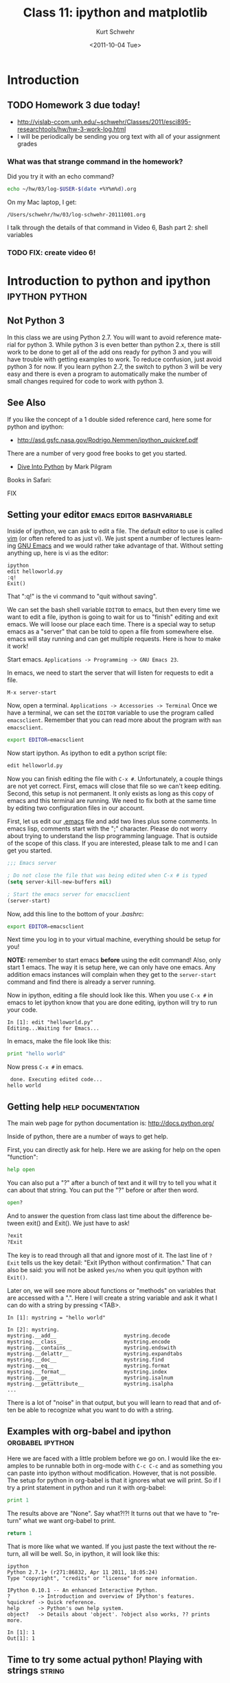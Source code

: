 #+STARTUP: showall

#+TITLE:     Class 11: ipython and matplotlib
#+AUTHOR:    Kurt Schwehr
#+EMAIL:     schwehr@ccom.unh.edu
#+DATE:      <2011-10-04 Tue>
#+DESCRIPTION: Marine Research Data Manipulation and Practices
#+KEYWORDS: ipython matplotlib
#+LANGUAGE:  en
#+OPTIONS:   H:3 num:nil toc:t \n:nil @:t ::t |:t ^:t -:t f:t *:t <:t
#+OPTIONS:   TeX:t LaTeX:nil skip:t d:nil todo:t pri:nil tags:not-in-toc
#+INFOJS_OPT: view:nil toc:nil ltoc:t mouse:underline buttons:0 path:http://orgmode.org/org-info.js
#+LINK_HOME: http://vislab-ccom.unh.edu/~schwehr/Classes/2011/esci895-researchtools/

* Introduction

** TODO Homework 3 due today!

- http://vislab-ccom.unh.edu/~schwehr/Classes/2011/esci895-researchtools/hw/hw-3-work-log.html
- I will be periodically be sending you org text with all of your assignment grades

*** What was that strange command in the homework?

Did you try it with an echo command?

#+BEGIN_SRC sh
echo ~/hw/03/log-$USER-$(date +%Y%m%d).org
#+END_SRC

On my Mac laptop, I get:

#+results:
: /Users/schwehr/hw/03/log-schwehr-20111001.org

I talk through the details of that command in Video 6, Bash part 2: shell variables

*** TODO FIX: create video 6!

* Introduction to python and ipython                         :ipython:python:

** Not Python 3

In this class we are using Python 2.7.  You will want to avoid
reference material for python 3.  While python 3 is even better than
python 2.x, there is still work to be done to get all of the add ons
ready for python 3 and you will have trouble with getting examples to
work.  To reduce confusion, just avoid python 3 for now.  If you
learn python 2.7, the switch to python 3 will be very easy and there
is even a program to automatically make the number of small changes
required for code to work with python 3.

** See Also

If you like the concept of a 1 double sided reference card, here some
for python and ipython:

- http://asd.gsfc.nasa.gov/Rodrigo.Nemmen/ipython_quickref.pdf
# http://www.packtpub.com/matplotlib-python-development/book?utm_source=matplotlib.sourceforge.net&utm_medium=link&utm_content=pod&utm_campaign=mdb_002124

There are a number of very good free books to get you started.  

- [[http://diveintopython.org/][Dive Into Python]] by Mark Pilgram

Books in Safari:

FIX


** Setting your editor                            :emacs:editor:bashvariable:

Inside of ipython, we can ask to edit a file.  The default editor to
use is called [[http://www.vim.org/][vim]] (or often refered to as just vi).  We just spent a 
number of lectures learning [[http://www.gnu.org/s/emacs/][GNU Emacs]] and we would rather take
advantage of that.  Without setting anything up, here is vi as the editor:

#+BEGIN_EXAMPLE 
ipython
edit helloworld.py
:q!
Exit()
#+END_EXAMPLE

That ":q!" is the vi command to "quit without saving".  

We can set the bash shell variable =EDITOR= to emacs, but then every
time we want to edit a file, ipython is going to wait for us to
"finish" editing and exit emacs.  We will loose our place each time.
There is a special way to setup emacs as a "server" that can be told
to open a file from somewhere else.  emacs will stay running and can
get multiple requests.  Here is how to make it work!

Start emacs.  =Applications -> Programming -> GNU Emacs 23=.

In emacs, we need to start the server that will listen for requests to
edit a file.

#+BEGIN_EXAMPLE 
M-x server-start
#+END_EXAMPLE

Now, open a terminal.  =Applications -> Accessories -> Terminal=
Once we have a terminal, we can set the =EDITOR= variable to use the
program called =emacsclient=.  Remember that you can read more about
the program with =man emacsclient=.

#+BEGIN_SRC sh
export EDITOR=emacsclient
#+END_SRC

Now start ipython.  As ipython to edit a python script file:

#+BEGIN_SRC python
edit helloworld.py
#+END_SRC

Now you can finish editing the file with =C-x #=.  Unfortunately,
a couple things are not yet correct.  First, emacs will close that file
so we can't keep editing.  Second, this setup is not permanent.  It
only exists as long as this copy of emacs and this terminal are
running.  We need to fix both at the same time by editing two
configuration files in our account.

First, let us edit our [[file:~/.emacs][.emacs]] file and add two lines plus some
comments. In emacs lisp, comments start with the ";" character. Please
do not worry about trying to understand the lisp programming language.
That is outside of the scope of this class. If you are interested,
please talk to me and I can get you started.

#+BEGIN_SRC emacs-lisp
;;; Emacs server

; Do not close the file that was being edited when C-x # is typed
(setq server-kill-new-buffers nil)

; Start the emacs server for emacsclient
(server-start)
#+END_SRC

Now, add this line to the bottom of your [[~/.bashrc][.bashrc]]:

#+BEGIN_SRC sh
export EDITOR=emacsclient
#+END_SRC

Next time you log in to your virtual machine, everything should be
setup for you!

*NOTE:* remember to start emacs *before* using the edit command!
Also, only start 1 emacs.  The way it is setup here, we can only have
one emacs.  Any addition emacs instances will complain when they get
to the =server-start= command and find there is already a server
running.

Now in ipython, editing a file should look like this.  When you use
=C-x #= in emacs to let ipython know that you are done editing,
ipython will try to run your code.

#+BEGIN_EXAMPLE  
In [1]: edit "helloworld.py"
Editing...Waiting for Emacs...
#+END_EXAMPLE

In emacs, make the file look like this:

#+BEGIN_SRC python
print "hello world"
#+END_SRC

Now press =C-x #= in emacs.

#+BEGIN_EXAMPLE 
 done. Executing edited code...
hello world
#+END_EXAMPLE

** Getting help                                          :help:documentation:

The main web page for python documentation is: http://docs.python.org/

Inside of python, there are a number of ways to get help.

First, you can directly ask for help.  Here we are asking for help on
the open "function":

#+BEGIN_SRC python
help open
#+END_SRC

You can also put a "?" after a bunch of text and it will try to tell
you what it can about that string.  You can put the "?" before or
after then word.

#+BEGIN_SRC python
open?
#+END_SRC

And to answer the question from class last time about the difference
between exit() and Exit().  We just have to ask!

#+BEGIN_SRC python
?exit
?Exit
#+END_SRC

The key is to read through all that and ignore most of it.  The last
line of =?Exit= tells us the key detail: "Exit IPython without
confirmation."  That can also be said: you will not be asked =yes/no=
when you quit ipython with =Exit()=.

Later on, we will see more about functions or "methods" on variables
that are accessed with a ".".  Here I will create a string variable
and ask it what I can do with a string by pressing <TAB>.

#+BEGIN_EXAMPLE 
In [1]: mystring = "hello world"

In [2]: mystring.
mystring.__add__                      mystring.decode
mystring.__class__                    mystring.encode
mystring.__contains__                 mystring.endswith
mystring.__delattr__                  mystring.expandtabs
mystring.__doc__                      mystring.find
mystring.__eq__                       mystring.format
mystring.__format__                   mystring.index
mystring.__ge__                       mystring.isalnum
mystring.__getattribute__             mystring.isalpha
...
#+END_EXAMPLE

There is a lot of "noise" in that output, but you will learn to read
that and often be able to recognize what you want to do with a string.

** Examples with org-babel and ipython                     :orgbabel:ipython:

Here we are faced with a little problem before we go on.  I would like
the examples to be runnable both in org-mode with =C-c C-c= and as
something you can paste into ipython without modification.  However,
that is not possible.  The setup for python in org-babel is that it
ignores what we will print.  So if I try a print statement in python
and run it with org-babel:

#+BEGIN_SRC python
print 1
#+END_SRC

#+results:
: None

The results above are "None".  Say what?!?!  It turns out that we have
to "return" what we want org-babel to print.

#+BEGIN_SRC python
return 1
#+END_SRC

#+results:
: 1

That is more like what we wanted.  If you just paste the text without
the return, all will be well.  So, in ipython, it will look like this:

#+BEGIN_EXAMPLE 
ipython
Python 2.7.1+ (r271:86832, Apr 11 2011, 18:05:24) 
Type "copyright", "credits" or "license" for more information.

IPython 0.10.1 -- An enhanced Interactive Python.
?         -> Introduction and overview of IPython's features.
%quickref -> Quick reference.
help      -> Python's own help system.
object?   -> Details about 'object'. ?object also works, ?? prints more.

In [1]: 1
Out[1]: 1
#+END_EXAMPLE

** Time to try some actual python!  Playing with strings             :string:

Onwards to working with some strings!  The python documentation is
here:

http://docs.python.org/library/string.html

Strings can be 'in single quotes' or "in double quotes".  I will stick
with singles quotes.

First just a basic string:

#+BEGIN_SRC python
return 'this is a string'
#+END_SRC

#+results:
: this is a string

We can ask python to manipulate a string a little bit:

#+BEGIN_SRC python
return 'this is a string'.capitalize()
#+END_SRC

#+results:
: This is a string

Or we can get fancier.  The title method for a string makes it have
each word capitialized.

#+BEGIN_SRC python
return 'this is a string'.title()
#+END_SRC

#+results:
: This Is A String

We can add strings together.

#+BEGIN_SRC python
return 'this ' + 'is ' + 'a string'
#+END_SRC

#+results:
: this is a string


